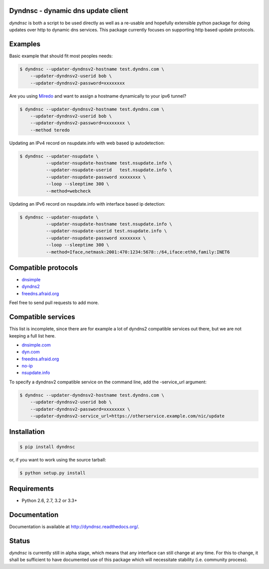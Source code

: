 Dyndnsc - dynamic dns update client
===================================

.. image:: https://travis-ci.org/infothrill/python-dyndnsc.png
    :target: https://travis-ci.org/infothrill/python-dyndnsc

.. image:: https://coveralls.io/repos/infothrill/python-dyndnsc/badge.png
        :target: https://coveralls.io/r/infothrill/python-dyndnsc

.. image:: https://badge.fury.io/py/dyndnsc.png
    :target: http://badge.fury.io/py/dyndnsc


*dyndnsc* is both a script to be used directly as well as a re-usable and
hopefully extensible python package for doing updates over http to dynamic
dns services. This package currently focuses on supporting http based update
protocols.



Examples
========

Basic example that should fit most peoples needs:

.. code-block:: bash

    $ dyndnsc --updater-dyndnsv2-hostname test.dyndns.com \ 
        --updater-dyndnsv2-userid bob \
        --updater-dyndnsv2-password=xxxxxxxx


Are you using `Miredo <http://www.remlab.net/miredo/>`_ and want to assign
a hostname dynamically to your ipv6 tunnel?

.. code-block:: bash

    $ dyndnsc --updater-dyndnsv2-hostname test.dyndns.com \ 
        --updater-dyndnsv2-userid bob \
        --updater-dyndnsv2-password=xxxxxxxx \
        --method teredo


Updating an IPv4 record on nsupdate.info with web based ip autodetection:

.. code-block:: bash

    $ dyndnsc --updater-nsupdate \
              --updater-nsupdate-hostname test.nsupdate.info \
              --updater-nsupdate-userid   test.nsupdate.info \
              --updater-nsupdate-password xxxxxxxx \
              --loop --sleeptime 300 \
              --method=webcheck

Updating an IPv6 record on nsupdate.info with interface based ip detection:

.. code-block:: bash

    $ dyndnsc --updater-nsupdate \
              --updater-nsupdate-hostname test.nsupdate.info \
              --updater-nsupdate-userid test.nsupdate.info \
              --updater-nsupdate-password xxxxxxxx \
              --loop --sleeptime 300 \
              --method=Iface,netmask:2001:470:1234:5678::/64,iface:eth0,family:INET6


Compatible protocols
====================
* `dnsimple <http://developer.dnsimple.com/>`_
* `dyndns2 <http://dyn.com/support/developers/api/>`_
* `freedns.afraid.org <http://freedns.afraid.org/>`_

Feel free to send pull requests to add more.

Compatible services
===================
This list is incomplete, since there are for example a lot of dyndns2 compatible
services out there, but we are not keeping a full list here.

* `dnsimple.com <http://dnsimple.com/>`_
* `dyn.com <http://dyn.com/>`_
* `freedns.afraid.org <http://freedns.afraid.org/>`_
* `no-ip <https://www.no-ip.com/>`_
* `nsupdate.info <https://nsupdate.info/>`_

To specify a dyndnsv2 compatible service on the command line, add the -service_url argument:

.. code-block:: bash

    $ dyndnsc --updater-dyndnsv2-hostname test.dyndns.com \ 
        --updater-dyndnsv2-userid bob \
        --updater-dyndnsv2-password=xxxxxxxx \
        --updater-dyndnsv2-service_url=https://otherservice.example.com/nic/update

Installation
============

.. code-block:: bash

    $ pip install dyndnsc

or, if you want to work using the source tarball:

.. code-block:: bash

    $ python setup.py install
  

Requirements
============
* Python 2.6, 2.7, 3.2 or 3.3+


Documentation
=============

Documentation is available at http://dyndnsc.readthedocs.org/.
  
Status
======
*dyndnsc* is currently still in alpha stage, which means that any interface can
still change at any time. For this to change, it shall be sufficient to have
documented use of this package which will necessitate stability (i.e.
community process).
